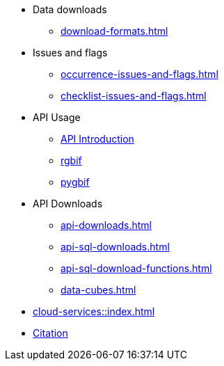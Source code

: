 * Data downloads
** xref:download-formats.adoc[]
* Issues and flags
** xref:occurrence-issues-and-flags.adoc[]
** xref:checklist-issues-and-flags.adoc[]
* API Usage
** xref:api-introduction.adoc[API Introduction]
** xref:rgbif.adoc[rgbif]
** xref:pygbif.adoc[pygbif]
* API Downloads
** xref:api-downloads.adoc[]
ifeval::["{env}" != "prod"]
** xref:api-sql-downloads.adoc[]
** xref:api-sql-download-functions.adoc[]
** xref:data-cubes.adoc[]
endif::[]
* xref:cloud-services::index.adoc[]
* xref:citation.adoc[Citation]
